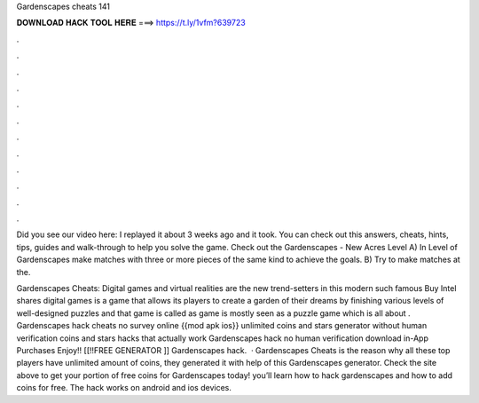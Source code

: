 Gardenscapes cheats 141



𝐃𝐎𝐖𝐍𝐋𝐎𝐀𝐃 𝐇𝐀𝐂𝐊 𝐓𝐎𝐎𝐋 𝐇𝐄𝐑𝐄 ===> https://t.ly/1vfm?639723



.



.



.



.



.



.



.



.



.



.



.



.

Did you see our video here:  I replayed it about 3 weeks ago and it took. You can check out this answers, cheats, hints, tips, guides and walk-through to help you solve the game. Check out the Gardenscapes - New Acres Level  A) In Level of Gardenscapes make matches with three or more pieces of the same kind to achieve the goals. B) Try to make matches at the.

Gardenscapes Cheats: Digital games and virtual realities are the new trend-setters in this modern  such famous Buy Intel shares digital games is a game that allows its players to create a garden of their dreams by finishing various levels of well-designed puzzles and that game is called as  game is mostly seen as a puzzle game which is all about . Gardenscapes hack cheats no survey online {{mod apk ios}} unlimited coins and stars generator without human verification coins and stars hacks that actually work Gardenscapes hack no human verification download in-App Purchases Enjoy!! [[!!FREE GENERATOR ]] Gardenscapes hack.  · Gardenscapes Cheats is the reason why all these top players have unlimited amount of coins, they generated it with help of this Gardenscapes generator. Check the site above to get your portion of free coins for Gardenscapes today! you’ll learn how to hack gardenscapes and how to add coins for free. The hack works on android and ios devices.

